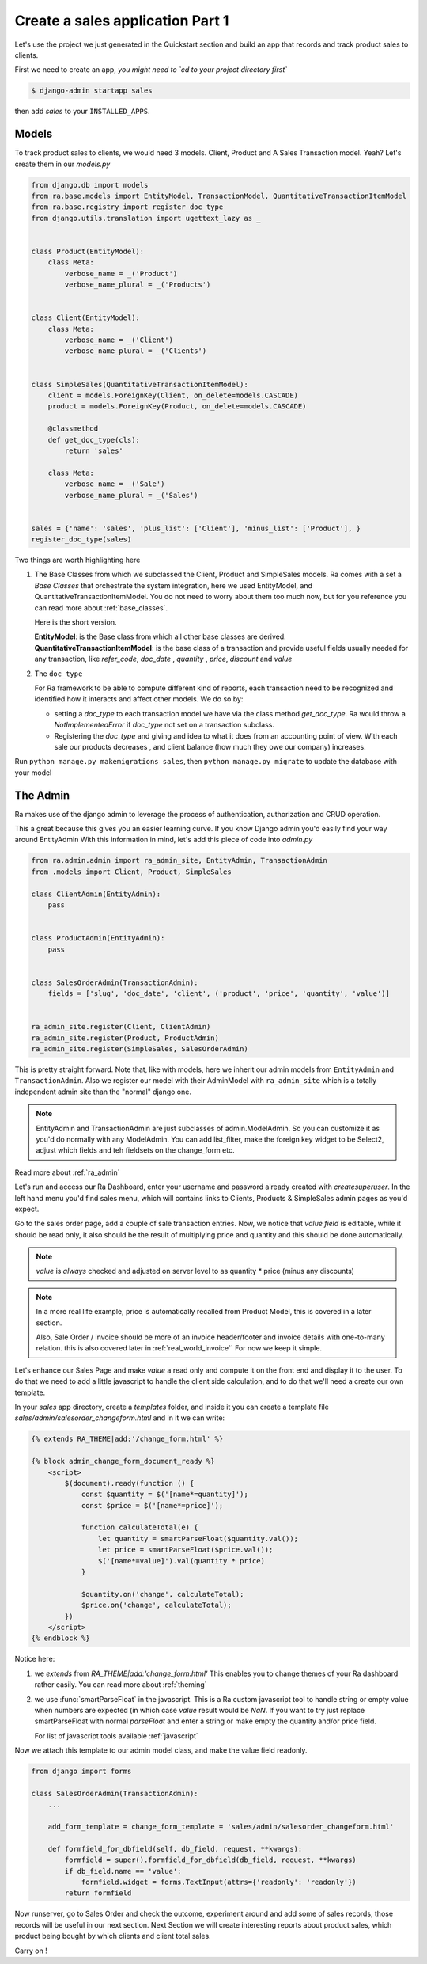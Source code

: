 Create a sales application Part 1
==================================

Let's use the project we just generated in the Quickstart section and build an app that records and track product sales to clients.

First we need to create an app, *you might need to `cd to your project directory first`*

.. code-block:: console

    $ django-admin startapp sales

then add `sales` to your ``INSTALLED_APPS``.

Models
------

To track product sales to clients, we would need 3 models. Client, Product and A Sales Transaction model. Yeah? Let's create them in our `models.py`

.. code-block:: python

    from django.db import models
    from ra.base.models import EntityModel, TransactionModel, QuantitativeTransactionItemModel
    from ra.base.registry import register_doc_type
    from django.utils.translation import ugettext_lazy as _


    class Product(EntityModel):
        class Meta:
            verbose_name = _('Product')
            verbose_name_plural = _('Products')


    class Client(EntityModel):
        class Meta:
            verbose_name = _('Client')
            verbose_name_plural = _('Clients')


    class SimpleSales(QuantitativeTransactionItemModel):
        client = models.ForeignKey(Client, on_delete=models.CASCADE)
        product = models.ForeignKey(Product, on_delete=models.CASCADE)

        @classmethod
        def get_doc_type(cls):
            return 'sales'

        class Meta:
            verbose_name = _('Sale')
            verbose_name_plural = _('Sales')


    sales = {'name': 'sales', 'plus_list': ['Client'], 'minus_list': ['Product'], }
    register_doc_type(sales)


Two things are worth highlighting here

1. The Base Classes from which we subclassed the Client, Product and SimpleSales models.
   Ra comes with a set a `Base Classes` that orchestrate the system integration, here we used EntityModel, and QuantitativeTransactionItemModel.
   You do not need to worry about them too much now, but for you reference you can read more about :ref:`base_classes`.

   Here is the short version.

   | **EntityModel**: is the Base class from which all other base classes are derived.
   | **QuantitativeTransactionItemModel**: is the base class of a transaction and provide useful fields usually needed for any transaction, like `refer_code`, `doc_date` , `quantity` , `price`, `discount` and `value`


2. The ``doc_type``

   For Ra framework to be able to compute different kind of reports, each transaction need to be recognized and identified how it interacts and affect other models.
   We do so by:

   * setting a *doc_type* to each transaction model we have via the class method `get_doc_type`.
     Ra would throw a `NotImplementedError` if `doc_type` not set on a transaction subclass.

   * Registering the *doc_type* and giving and idea to what it does from an accounting point of view.
     With each sale our products decreases , and client balance (how much they owe our company) increases.



Run ``python manage.py makemigrations sales``, then
``python manage.py migrate`` to update the database with your model

The Admin
----------

Ra makes use of the django admin to leverage the process of authentication, authorization and CRUD operation.

This a great because this gives you an easier learning curve. If you know Django admin you'd easily find your way around EntityAdmin
With this information in mind, let's add this piece of code into `admin.py`

.. code-block:: python

    from ra.admin.admin import ra_admin_site, EntityAdmin, TransactionAdmin
    from .models import Client, Product, SimpleSales

    class ClientAdmin(EntityAdmin):
        pass


    class ProductAdmin(EntityAdmin):
        pass


    class SalesOrderAdmin(TransactionAdmin):
        fields = ['slug', 'doc_date', 'client', ('product', 'price', 'quantity', 'value')]


    ra_admin_site.register(Client, ClientAdmin)
    ra_admin_site.register(Product, ProductAdmin)
    ra_admin_site.register(SimpleSales, SalesOrderAdmin)


This is pretty straight forward. Note that, like with models, here we inherit our admin models from ``EntityAdmin`` and ``TransactionAdmin``.
Also we register our model with their AdminModel with ``ra_admin_site`` which is a totally independent admin site than the "normal" django one.

.. note::

    EntityAdmin and TransactionAdmin are just subclasses of admin.ModelAdmin. So you can customize it as you'd do normally with any ModelAdmin.
    You can add list_filter, make the foreign key widget to be Select2, adjust which fields and teh fieldsets on the change_form etc.

Read more about :ref:`ra_admin`

Let's run and access our Ra Dashboard, enter your username and password already created with `createsuperuser`.
In the left hand menu you'd find sales menu, which will contains links to Clients, Products & SimpleSales admin pages as you'd expect.


Go to the sales order page, add a couple of sale transaction entries.
Now, we notice that *value field* is editable, while it should be read only, it also should be the result of multiplying price and quantity and this should be done automatically.

.. note::

    `value` is *always* checked and adjusted on server level to as quantity * price (minus any discounts)

.. note::
    In a more real life example, price is automatically recalled from Product Model, this is covered in a later section.

    Also, Sale Order / invoice should be more of an invoice header/footer and invoice details with one-to-many relation. this is also covered later in :ref:`real_world_invoice``
    For now we keep it simple.

Let's enhance our Sales Page and make `value` a read only and compute it on the front end and display it to the user.
To do that we need to add a little javascript to handle the client side calculation, and to do that we'll need a create our own template.

In your `sales` app directory, create a `templates` folder, and inside it you can create
a template file `sales/admin/salesorder_changeform.html` and in it we can write:

.. code-block:: Django

    {% extends RA_THEME|add:'/change_form.html' %}

    {% block admin_change_form_document_ready %}
        <script>
            $(document).ready(function () {
                const $quantity = $('[name*=quantity]');
                const $price = $('[name*=price]');

                function calculateTotal(e) {
                    let quantity = smartParseFloat($quantity.val());
                    let price = smartParseFloat($price.val());
                    $('[name*=value]').val(quantity * price)
                }

                $quantity.on('change', calculateTotal);
                $price.on('change', calculateTotal);
            })
        </script>
    {% endblock %}

Notice here:

1. we `extends` from `RA_THEME|add:'change_form.html'`
   This enables you to change themes of your Ra dashboard rather easily. You can read more about :ref:`theming`


2. we use :func:`smartParseFloat` in the javascript.
   This is a Ra custom javascript tool to handle string or empty value when numbers are expected (in which case `value` result would be `NaN`.
   If you want to try just replace smartParseFloat with normal `parseFloat` and enter a string or make empty the quantity and/or price field.

   For list of javascript tools available :ref:`javascript`

Now we attach this template to our admin model class, and make the value field readonly.

.. code-block:: python

    from django import forms

    class SalesOrderAdmin(TransactionAdmin):
        ...

        add_form_template = change_form_template = 'sales/admin/salesorder_changeform.html'

        def formfield_for_dbfield(self, db_field, request, **kwargs):
            formfield = super().formfield_for_dbfield(db_field, request, **kwargs)
            if db_field.name == 'value':
                formfield.widget = forms.TextInput(attrs={'readonly': 'readonly'})
            return formfield

Now runserver, go to Sales Order and check the outcome, experiment around and add some of sales records, those records will be useful in our next section.
Next Section we will create interesting reports about product sales, which product being bought by which clients and client total sales.

Carry on !
